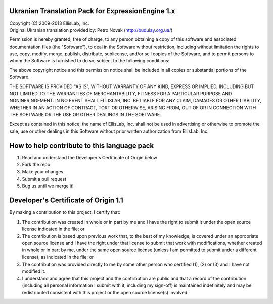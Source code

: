 ==================================================
Ukranian Translation Pack for ExpressionEngine 1.x
==================================================

| Copyright (C) 2009-2013 EllisLab, Inc.
| Original Ukranian translation provided by: Petro Novak (http://budulay.org.ua/)

Permission is hereby granted, free of charge, to any person obtaining a copy
of this software and associated documentation files (the "Software"), to deal
in the Software without restriction, including without limitation the rights
to use, copy, modify, merge, publish, distribute, sublicense, and/or sell
copies of the Software, and to permit persons to whom the Software is
furnished to do so, subject to the following conditions:

The above copyright notice and this permission notice shall be included in
all copies or substantial portions of the Software.

THE SOFTWARE IS PROVIDED "AS IS", WITHOUT WARRANTY OF ANY KIND, EXPRESS OR
IMPLIED, INCLUDING BUT NOT LIMITED TO THE WARRANTIES OF MERCHANTABILITY,
FITNESS FOR A PARTICULAR PURPOSE AND NONINFRINGEMENT. IN NO EVENT SHALL
ELLISLAB, INC. BE LIABLE FOR ANY CLAIM, DAMAGES OR OTHER LIABILITY, WHETHER
IN AN ACTION OF CONTRACT, TORT OR OTHERWISE, ARISING FROM, OUT OF OR IN
CONNECTION WITH THE SOFTWARE OR THE USE OR OTHER DEALINGS IN THE SOFTWARE.

Except as contained in this notice, the name of EllisLab, Inc. shall not be
used in advertising or otherwise to promote the sale, use or other dealings
in this Software without prior written authorization from EllisLab, Inc.

============================================
How to help contribute to this language pack
============================================

1. Read and understand the Developer's Certificate of Origin below
2. Fork the repo
3. Make your changes
4. Submit a pull request
5. Bug us until we merge it!

=====================================
Developer's Certificate of Origin 1.1
=====================================

By making a contribution to this project, I certify that:

(1) The contribution was created in whole or in part by me and I 
    have the right to submit it under the open source license 
    indicated in the file; or

(2) The contribution is based upon previous work that, to the best
    of my knowledge, is covered under an appropriate open source
    license and I have the right under that license to submit that
    work with modifications, whether created in whole or in part
    by me, under the same open source license (unless I am
    permitted to submit under a different license), as indicated
    in the file; or

(3) The contribution was provided directly to me by some other
    person who certified (1), (2) or (3) and I have not modified
    it.

(4) I understand and agree that this project and the contribution
    are public and that a record of the contribution (including all
    personal information I submit with it, including my sign-off) is
    maintained indefinitely and may be redistributed consistent with
    this project or the open source license(s) involved.

